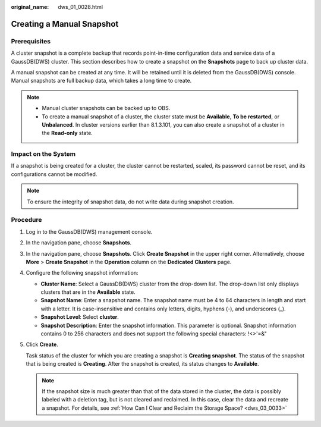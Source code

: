 :original_name: dws_01_0028.html

.. _dws_01_0028:

Creating a Manual Snapshot
==========================

Prerequisites
-------------

A cluster snapshot is a complete backup that records point-in-time configuration data and service data of a GaussDB(DWS) cluster. This section describes how to create a snapshot on the **Snapshots** page to back up cluster data.

A manual snapshot can be created at any time. It will be retained until it is deleted from the GaussDB(DWS) console. Manual snapshots are full backup data, which takes a long time to create.

.. note::

   -  Manual cluster snapshots can be backed up to OBS.
   -  To create a manual snapshot of a cluster, the cluster state must be **Available**, **To be restarted**, or **Unbalanced**. In cluster versions earlier than 8.1.3.101, you can also create a snapshot of a cluster in the **Read-only** state.

Impact on the System
--------------------

If a snapshot is being created for a cluster, the cluster cannot be restarted, scaled, its password cannot be reset, and its configurations cannot be modified.

.. note::

   To ensure the integrity of snapshot data, do not write data during snapshot creation.

Procedure
---------

#. Log in to the GaussDB(DWS) management console.

#. In the navigation pane, choose **Snapshots**.

#. In the navigation pane, choose **Snapshots**. Click **Create Snapshot** in the upper right corner. Alternatively, choose **More** > **Create Snapshot** in the **Operation** column on the **Dedicated Clusters** page.

   |image1|

   |image2|

#. Configure the following snapshot information:

   -  **Cluster Name**: Select a GaussDB(DWS) cluster from the drop-down list. The drop-down list only displays clusters that are in the **Available** state.
   -  **Snapshot Name**: Enter a snapshot name. The snapshot name must be 4 to 64 characters in length and start with a letter. It is case-insensitive and contains only letters, digits, hyphens (-), and underscores (_).
   -  **Snapshot Level**: Select **cluster**.
   -  **Snapshot Description**: Enter the snapshot information. This parameter is optional. Snapshot information contains 0 to 256 characters and does not support the following special characters: !<>'=&"

   |image3|

#. Click **Create**.

   Task status of the cluster for which you are creating a snapshot is **Creating snapshot**. The status of the snapshot that is being created is **Creating**. After the snapshot is created, its status changes to **Available**.

   .. note::

      If the snapshot size is much greater than that of the data stored in the cluster, the data is possibly labeled with a deletion tag, but is not cleared and reclaimed. In this case, clear the data and recreate a snapshot. For details, see :ref:`How Can I Clear and Reclaim the Storage Space? <dws_03_0033>`

.. |image1| image:: /_static/images/en-us_image_0000001759358513.png
.. |image2| image:: /_static/images/en-us_image_0000001711598968.png
.. |image3| image:: /_static/images/en-us_image_0000001711439500.png
